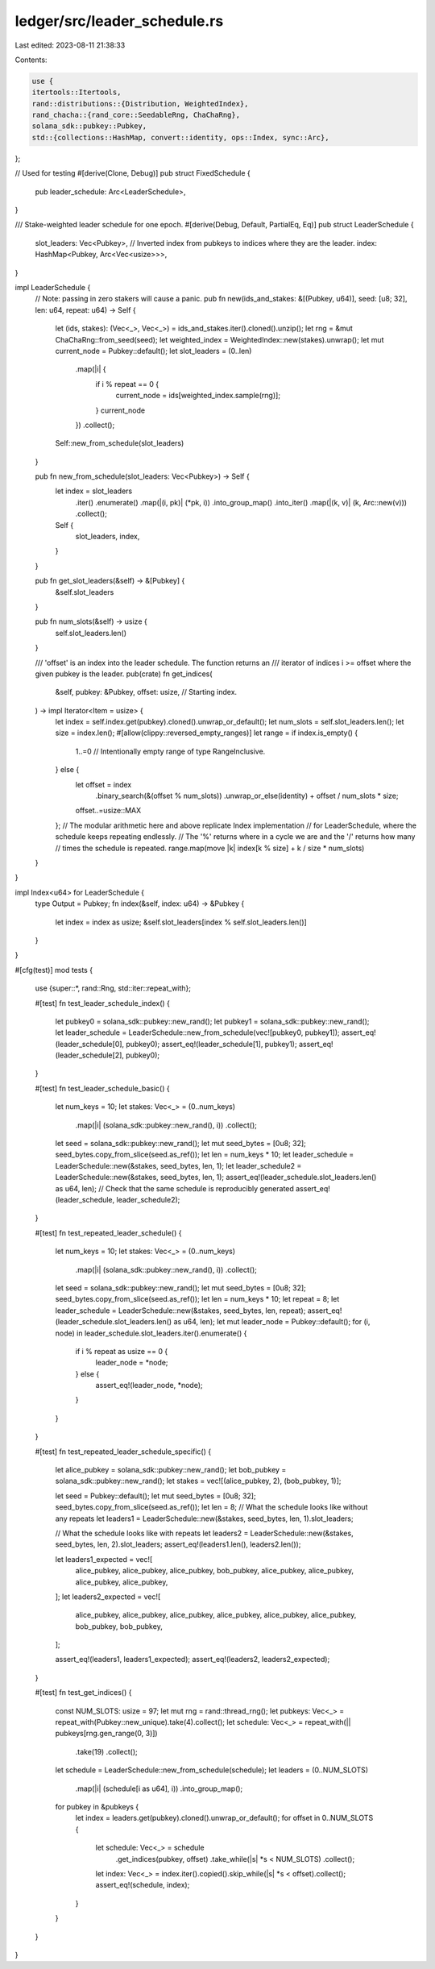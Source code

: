 ledger/src/leader_schedule.rs
=============================

Last edited: 2023-08-11 21:38:33

Contents:

.. code-block:: rs

    use {
    itertools::Itertools,
    rand::distributions::{Distribution, WeightedIndex},
    rand_chacha::{rand_core::SeedableRng, ChaChaRng},
    solana_sdk::pubkey::Pubkey,
    std::{collections::HashMap, convert::identity, ops::Index, sync::Arc},
};

// Used for testing
#[derive(Clone, Debug)]
pub struct FixedSchedule {
    pub leader_schedule: Arc<LeaderSchedule>,
}

/// Stake-weighted leader schedule for one epoch.
#[derive(Debug, Default, PartialEq, Eq)]
pub struct LeaderSchedule {
    slot_leaders: Vec<Pubkey>,
    // Inverted index from pubkeys to indices where they are the leader.
    index: HashMap<Pubkey, Arc<Vec<usize>>>,
}

impl LeaderSchedule {
    // Note: passing in zero stakers will cause a panic.
    pub fn new(ids_and_stakes: &[(Pubkey, u64)], seed: [u8; 32], len: u64, repeat: u64) -> Self {
        let (ids, stakes): (Vec<_>, Vec<_>) = ids_and_stakes.iter().cloned().unzip();
        let rng = &mut ChaChaRng::from_seed(seed);
        let weighted_index = WeightedIndex::new(stakes).unwrap();
        let mut current_node = Pubkey::default();
        let slot_leaders = (0..len)
            .map(|i| {
                if i % repeat == 0 {
                    current_node = ids[weighted_index.sample(rng)];
                }
                current_node
            })
            .collect();
        Self::new_from_schedule(slot_leaders)
    }

    pub fn new_from_schedule(slot_leaders: Vec<Pubkey>) -> Self {
        let index = slot_leaders
            .iter()
            .enumerate()
            .map(|(i, pk)| (*pk, i))
            .into_group_map()
            .into_iter()
            .map(|(k, v)| (k, Arc::new(v)))
            .collect();
        Self {
            slot_leaders,
            index,
        }
    }

    pub fn get_slot_leaders(&self) -> &[Pubkey] {
        &self.slot_leaders
    }

    pub fn num_slots(&self) -> usize {
        self.slot_leaders.len()
    }

    /// 'offset' is an index into the leader schedule. The function returns an
    /// iterator of indices i >= offset where the given pubkey is the leader.
    pub(crate) fn get_indices(
        &self,
        pubkey: &Pubkey,
        offset: usize, // Starting index.
    ) -> impl Iterator<Item = usize> {
        let index = self.index.get(pubkey).cloned().unwrap_or_default();
        let num_slots = self.slot_leaders.len();
        let size = index.len();
        #[allow(clippy::reversed_empty_ranges)]
        let range = if index.is_empty() {
            1..=0 // Intentionally empty range of type RangeInclusive.
        } else {
            let offset = index
                .binary_search(&(offset % num_slots))
                .unwrap_or_else(identity)
                + offset / num_slots * size;
            offset..=usize::MAX
        };
        // The modular arithmetic here and above replicate Index implementation
        // for LeaderSchedule, where the schedule keeps repeating endlessly.
        // The '%' returns where in a cycle we are and the '/' returns how many
        // times the schedule is repeated.
        range.map(move |k| index[k % size] + k / size * num_slots)
    }
}

impl Index<u64> for LeaderSchedule {
    type Output = Pubkey;
    fn index(&self, index: u64) -> &Pubkey {
        let index = index as usize;
        &self.slot_leaders[index % self.slot_leaders.len()]
    }
}

#[cfg(test)]
mod tests {
    use {super::*, rand::Rng, std::iter::repeat_with};

    #[test]
    fn test_leader_schedule_index() {
        let pubkey0 = solana_sdk::pubkey::new_rand();
        let pubkey1 = solana_sdk::pubkey::new_rand();
        let leader_schedule = LeaderSchedule::new_from_schedule(vec![pubkey0, pubkey1]);
        assert_eq!(leader_schedule[0], pubkey0);
        assert_eq!(leader_schedule[1], pubkey1);
        assert_eq!(leader_schedule[2], pubkey0);
    }

    #[test]
    fn test_leader_schedule_basic() {
        let num_keys = 10;
        let stakes: Vec<_> = (0..num_keys)
            .map(|i| (solana_sdk::pubkey::new_rand(), i))
            .collect();

        let seed = solana_sdk::pubkey::new_rand();
        let mut seed_bytes = [0u8; 32];
        seed_bytes.copy_from_slice(seed.as_ref());
        let len = num_keys * 10;
        let leader_schedule = LeaderSchedule::new(&stakes, seed_bytes, len, 1);
        let leader_schedule2 = LeaderSchedule::new(&stakes, seed_bytes, len, 1);
        assert_eq!(leader_schedule.slot_leaders.len() as u64, len);
        // Check that the same schedule is reproducibly generated
        assert_eq!(leader_schedule, leader_schedule2);
    }

    #[test]
    fn test_repeated_leader_schedule() {
        let num_keys = 10;
        let stakes: Vec<_> = (0..num_keys)
            .map(|i| (solana_sdk::pubkey::new_rand(), i))
            .collect();

        let seed = solana_sdk::pubkey::new_rand();
        let mut seed_bytes = [0u8; 32];
        seed_bytes.copy_from_slice(seed.as_ref());
        let len = num_keys * 10;
        let repeat = 8;
        let leader_schedule = LeaderSchedule::new(&stakes, seed_bytes, len, repeat);
        assert_eq!(leader_schedule.slot_leaders.len() as u64, len);
        let mut leader_node = Pubkey::default();
        for (i, node) in leader_schedule.slot_leaders.iter().enumerate() {
            if i % repeat as usize == 0 {
                leader_node = *node;
            } else {
                assert_eq!(leader_node, *node);
            }
        }
    }

    #[test]
    fn test_repeated_leader_schedule_specific() {
        let alice_pubkey = solana_sdk::pubkey::new_rand();
        let bob_pubkey = solana_sdk::pubkey::new_rand();
        let stakes = vec![(alice_pubkey, 2), (bob_pubkey, 1)];

        let seed = Pubkey::default();
        let mut seed_bytes = [0u8; 32];
        seed_bytes.copy_from_slice(seed.as_ref());
        let len = 8;
        // What the schedule looks like without any repeats
        let leaders1 = LeaderSchedule::new(&stakes, seed_bytes, len, 1).slot_leaders;

        // What the schedule looks like with repeats
        let leaders2 = LeaderSchedule::new(&stakes, seed_bytes, len, 2).slot_leaders;
        assert_eq!(leaders1.len(), leaders2.len());

        let leaders1_expected = vec![
            alice_pubkey,
            alice_pubkey,
            alice_pubkey,
            bob_pubkey,
            alice_pubkey,
            alice_pubkey,
            alice_pubkey,
            alice_pubkey,
        ];
        let leaders2_expected = vec![
            alice_pubkey,
            alice_pubkey,
            alice_pubkey,
            alice_pubkey,
            alice_pubkey,
            alice_pubkey,
            bob_pubkey,
            bob_pubkey,
        ];

        assert_eq!(leaders1, leaders1_expected);
        assert_eq!(leaders2, leaders2_expected);
    }

    #[test]
    fn test_get_indices() {
        const NUM_SLOTS: usize = 97;
        let mut rng = rand::thread_rng();
        let pubkeys: Vec<_> = repeat_with(Pubkey::new_unique).take(4).collect();
        let schedule: Vec<_> = repeat_with(|| pubkeys[rng.gen_range(0, 3)])
            .take(19)
            .collect();
        let schedule = LeaderSchedule::new_from_schedule(schedule);
        let leaders = (0..NUM_SLOTS)
            .map(|i| (schedule[i as u64], i))
            .into_group_map();
        for pubkey in &pubkeys {
            let index = leaders.get(pubkey).cloned().unwrap_or_default();
            for offset in 0..NUM_SLOTS {
                let schedule: Vec<_> = schedule
                    .get_indices(pubkey, offset)
                    .take_while(|s| *s < NUM_SLOTS)
                    .collect();
                let index: Vec<_> = index.iter().copied().skip_while(|s| *s < offset).collect();
                assert_eq!(schedule, index);
            }
        }
    }
}


